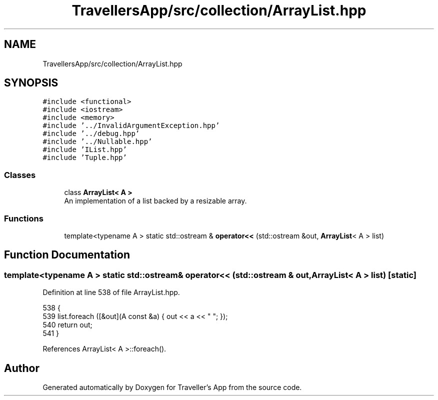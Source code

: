 .TH "TravellersApp/src/collection/ArrayList.hpp" 3 "Wed Jun 10 2020" "Version 1.0" "Traveller's App" \" -*- nroff -*-
.ad l
.nh
.SH NAME
TravellersApp/src/collection/ArrayList.hpp
.SH SYNOPSIS
.br
.PP
\fC#include <functional>\fP
.br
\fC#include <iostream>\fP
.br
\fC#include <memory>\fP
.br
\fC#include '\&.\&./InvalidArgumentException\&.hpp'\fP
.br
\fC#include '\&.\&./debug\&.hpp'\fP
.br
\fC#include '\&.\&./Nullable\&.hpp'\fP
.br
\fC#include 'IList\&.hpp'\fP
.br
\fC#include 'Tuple\&.hpp'\fP
.br

.SS "Classes"

.in +1c
.ti -1c
.RI "class \fBArrayList< A >\fP"
.br
.RI "An implementation of a list backed by a resizable array\&. "
.in -1c
.SS "Functions"

.in +1c
.ti -1c
.RI "template<typename A > static std::ostream & \fBoperator<<\fP (std::ostream &out, \fBArrayList\fP< A > list)"
.br
.in -1c
.SH "Function Documentation"
.PP 
.SS "template<typename A > static std::ostream& operator<< (std::ostream & out, \fBArrayList\fP< A > list)\fC [static]\fP"

.PP
Definition at line 538 of file ArrayList\&.hpp\&.
.PP
.nf
538                                                                   {
539   list\&.foreach ([&out](A const &a) { out << a << " "; });
540   return out;
541 }
.fi
.PP
References ArrayList< A >::foreach()\&.
.SH "Author"
.PP 
Generated automatically by Doxygen for Traveller's App from the source code\&.
